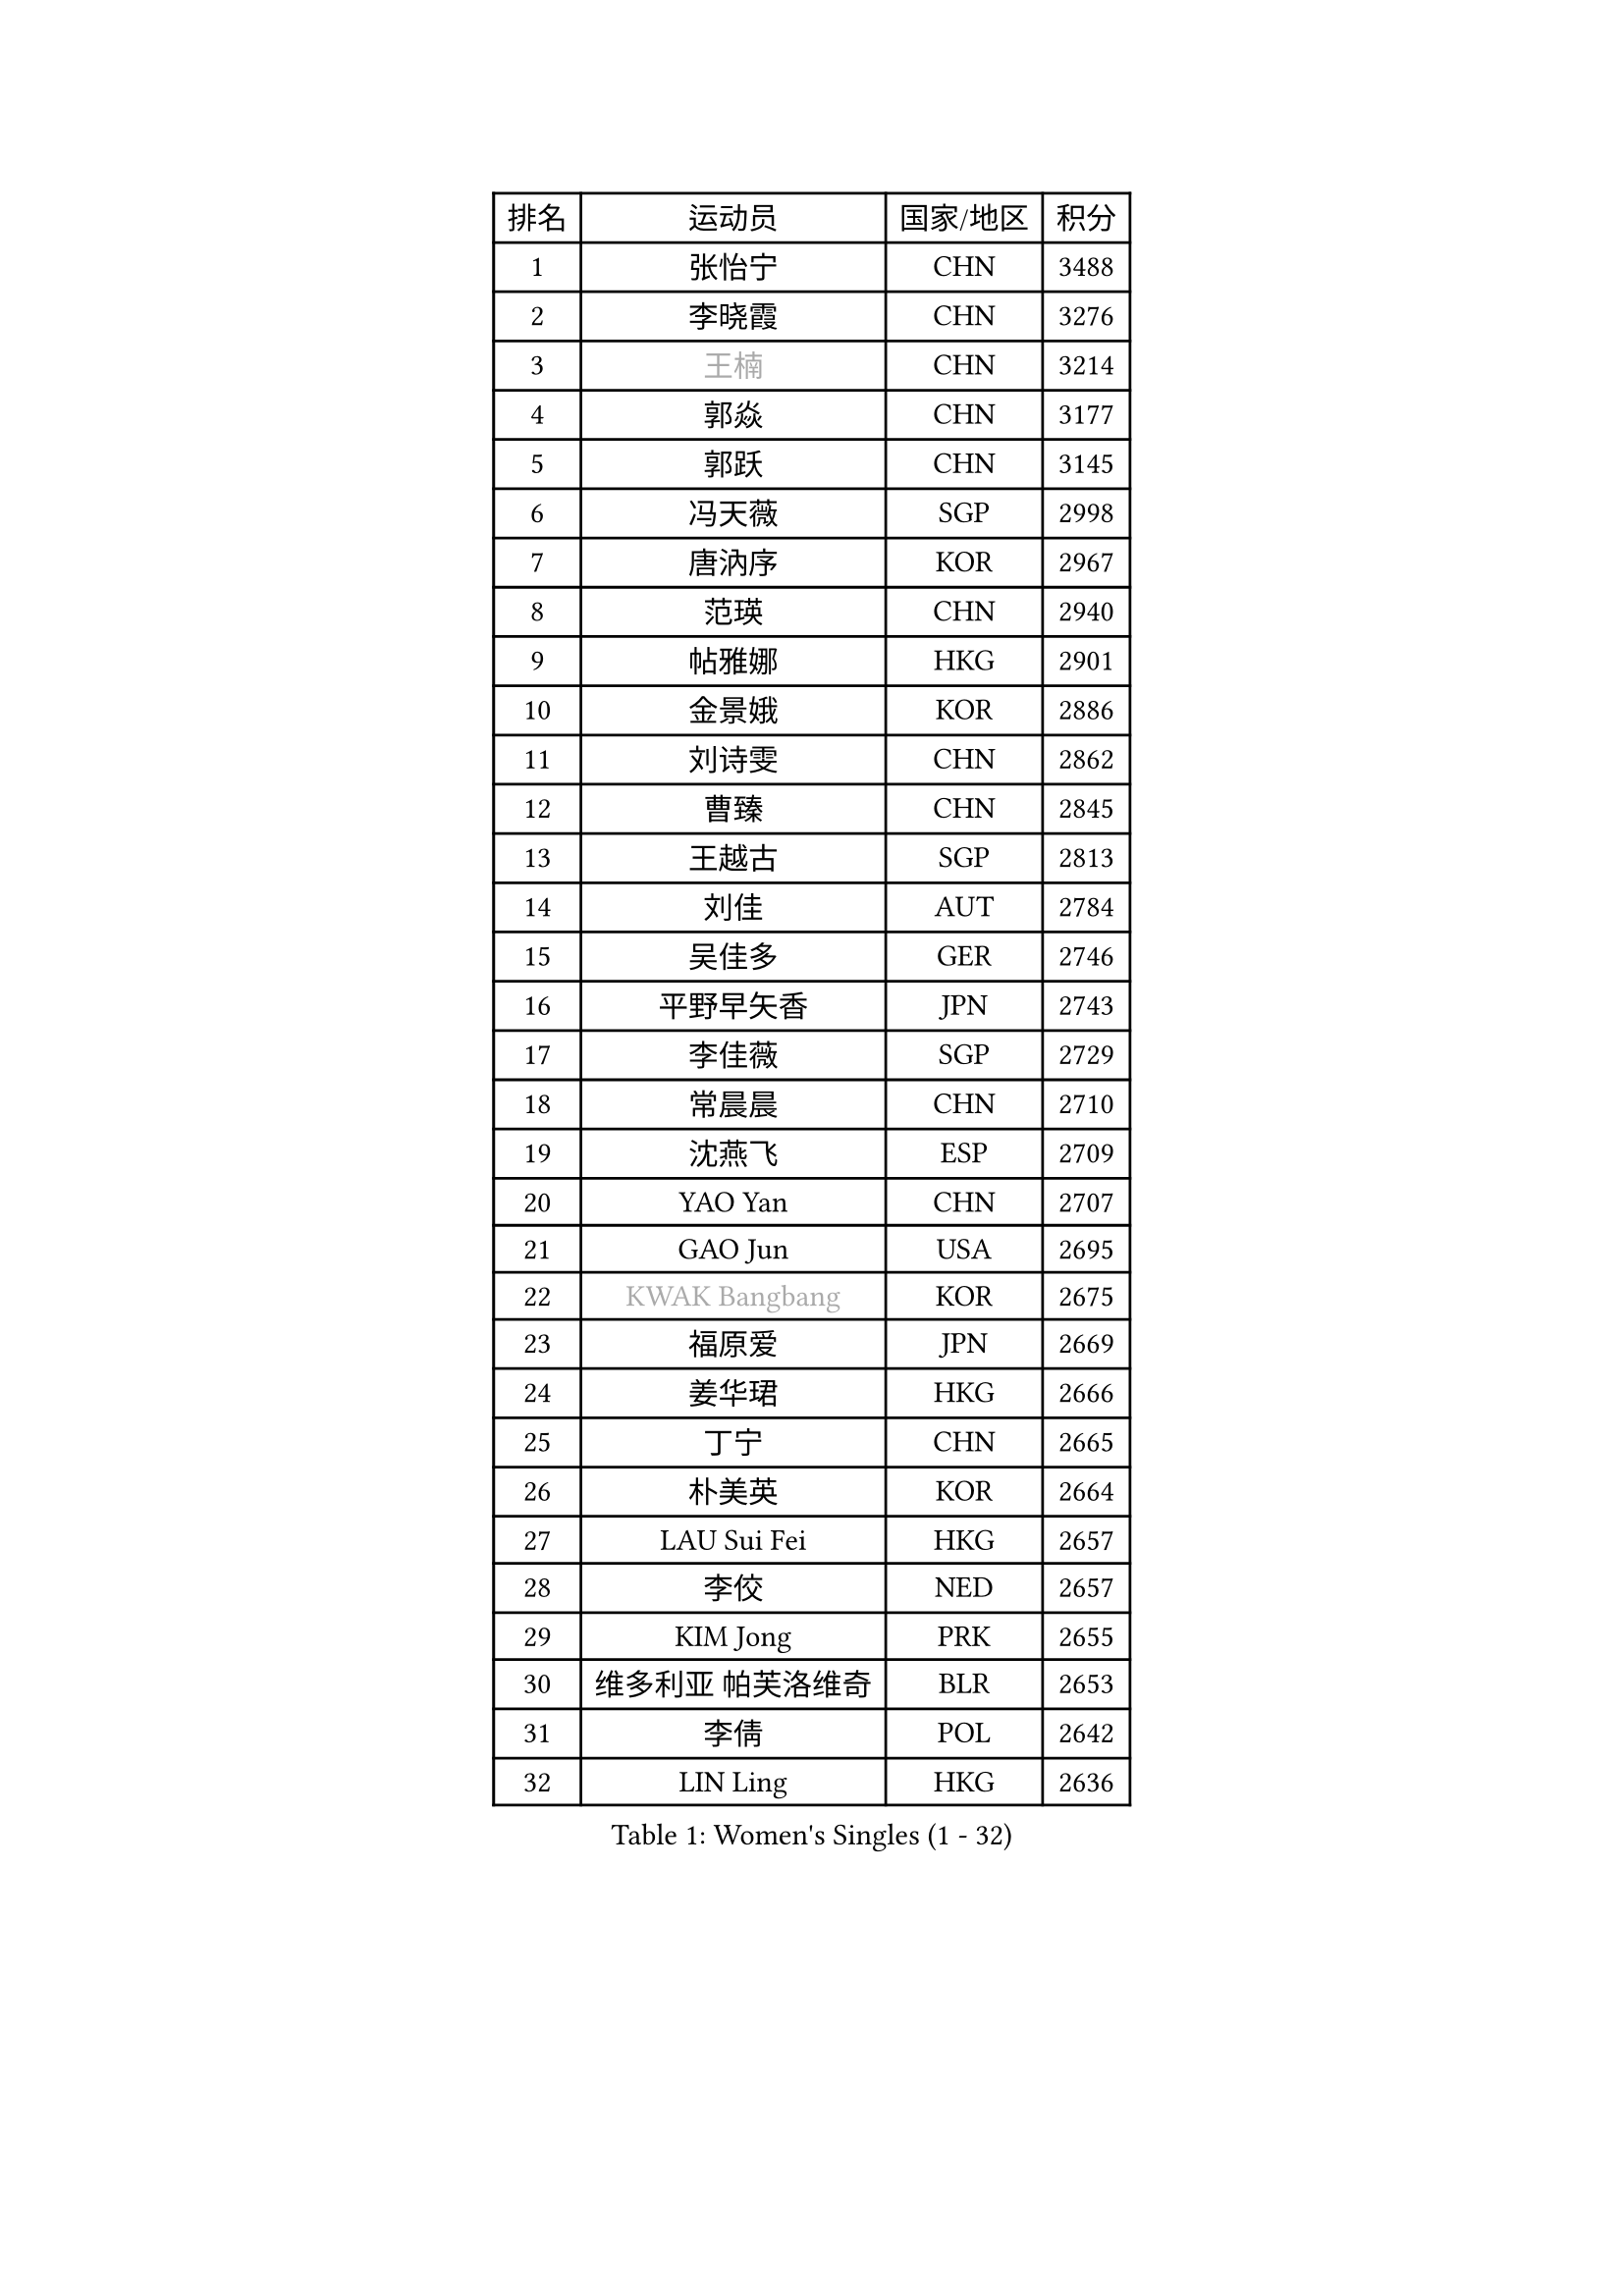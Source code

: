 
#set text(font: ("Courier New", "NSimSun"))
#figure(
  caption: "Women's Singles (1 - 32)",
    table(
      columns: 4,
      [排名], [运动员], [国家/地区], [积分],
      [1], [张怡宁], [CHN], [3488],
      [2], [李晓霞], [CHN], [3276],
      [3], [#text(gray, "王楠")], [CHN], [3214],
      [4], [郭焱], [CHN], [3177],
      [5], [郭跃], [CHN], [3145],
      [6], [冯天薇], [SGP], [2998],
      [7], [唐汭序], [KOR], [2967],
      [8], [范瑛], [CHN], [2940],
      [9], [帖雅娜], [HKG], [2901],
      [10], [金景娥], [KOR], [2886],
      [11], [刘诗雯], [CHN], [2862],
      [12], [曹臻], [CHN], [2845],
      [13], [王越古], [SGP], [2813],
      [14], [刘佳], [AUT], [2784],
      [15], [吴佳多], [GER], [2746],
      [16], [平野早矢香], [JPN], [2743],
      [17], [李佳薇], [SGP], [2729],
      [18], [常晨晨], [CHN], [2710],
      [19], [沈燕飞], [ESP], [2709],
      [20], [YAO Yan], [CHN], [2707],
      [21], [GAO Jun], [USA], [2695],
      [22], [#text(gray, "KWAK Bangbang")], [KOR], [2675],
      [23], [福原爱], [JPN], [2669],
      [24], [姜华珺], [HKG], [2666],
      [25], [丁宁], [CHN], [2665],
      [26], [朴美英], [KOR], [2664],
      [27], [LAU Sui Fei], [HKG], [2657],
      [28], [李佼], [NED], [2657],
      [29], [KIM Jong], [PRK], [2655],
      [30], [维多利亚 帕芙洛维奇], [BLR], [2653],
      [31], [李倩], [POL], [2642],
      [32], [LIN Ling], [HKG], [2636],
    )
  )#pagebreak()

#set text(font: ("Courier New", "NSimSun"))
#figure(
  caption: "Women's Singles (33 - 64)",
    table(
      columns: 4,
      [排名], [运动员], [国家/地区], [积分],
      [33], [MONTEIRO DODEAN Daniela], [ROU], [2624],
      [34], [PENG Luyang], [CHN], [2620],
      [35], [塔玛拉 鲍罗斯], [CRO], [2605],
      [36], [克里斯蒂娜 托特], [HUN], [2589],
      [37], [WANG Chen], [CHN], [2587],
      [38], [李洁], [NED], [2583],
      [39], [LEE Eunhee], [KOR], [2575],
      [40], [RAO Jingwen], [CHN], [2556],
      [41], [WU Xue], [DOM], [2548],
      [42], [伊丽莎白 萨玛拉], [ROU], [2545],
      [43], [KOMWONG Nanthana], [THA], [2530],
      [44], [福冈春菜], [JPN], [2513],
      [45], [于梦雨], [SGP], [2503],
      [46], [XIAN Yifang], [FRA], [2478],
      [47], [石垣优香], [JPN], [2471],
      [48], [HIURA Reiko], [JPN], [2467],
      [49], [FUJINUMA Ai], [JPN], [2458],
      [50], [倪夏莲], [LUX], [2452],
      [51], [SUN Beibei], [SGP], [2449],
      [52], [PAOVIC Sandra], [CRO], [2409],
      [53], [STEFANOVA Nikoleta], [ITA], [2404],
      [54], [GANINA Svetlana], [RUS], [2402],
      [55], [JEON Hyekyung], [KOR], [2400],
      [56], [POTA Georgina], [HUN], [2382],
      [57], [#text(gray, "KOSTROMINA Tatyana")], [BLR], [2376],
      [58], [ODOROVA Eva], [SVK], [2375],
      [59], [LI Qiangbing], [AUT], [2372],
      [60], [侯美玲], [TUR], [2371],
      [61], [JIA Jun], [CHN], [2369],
      [62], [JEE Minhyung], [AUS], [2361],
      [63], [SCHALL Elke], [GER], [2355],
      [64], [HUANG Yi-Hua], [TPE], [2353],
    )
  )#pagebreak()

#set text(font: ("Courier New", "NSimSun"))
#figure(
  caption: "Women's Singles (65 - 96)",
    table(
      columns: 4,
      [排名], [运动员], [国家/地区], [积分],
      [65], [PAVLOVICH Veronika], [BLR], [2337],
      [66], [BARTHEL Zhenqi], [GER], [2337],
      [67], [TAN Wenling], [ITA], [2332],
      [68], [TASEI Mikie], [JPN], [2331],
      [69], [LU Yun-Feng], [TPE], [2330],
      [70], [FEHER Gabriela], [SRB], [2329],
      [71], [PASKAUSKIENE Ruta], [LTU], [2327],
      [72], [LI Xue], [FRA], [2325],
      [73], [张瑞], [HKG], [2323],
      [74], [EKHOLM Matilda], [SWE], [2321],
      [75], [单晓娜], [GER], [2314],
      [76], [PROKHOROVA Yulia], [RUS], [2313],
      [77], [#text(gray, "MIROU Maria")], [GRE], [2307],
      [78], [KRAVCHENKO Marina], [ISR], [2304],
      [79], [SIBLEY Kelly], [ENG], [2303],
      [80], [藤井宽子], [JPN], [2301],
      [81], [ZHU Fang], [ESP], [2291],
      [82], [KONISHI An], [JPN], [2282],
      [83], [SKOV Mie], [DEN], [2269],
      [84], [NEGRISOLI Laura], [ITA], [2269],
      [85], [SOLJA Amelie], [AUT], [2256],
      [86], [BILENKO Tetyana], [UKR], [2256],
      [87], [PESOTSKA Margaryta], [UKR], [2255],
      [88], [#text(gray, "JIAO Yongli")], [ESP], [2252],
      [89], [#text(gray, "KOTIKHINA Irina")], [RUS], [2246],
      [90], [MOON Hyunjung], [KOR], [2241],
      [91], [TIKHOMIROVA Anna], [RUS], [2241],
      [92], [石贺净], [KOR], [2240],
      [93], [#text(gray, "TAN Paey Fern")], [SGP], [2238],
      [94], [LOVAS Petra], [HUN], [2233],
      [95], [DVORAK Galia], [ESP], [2232],
      [96], [BOLLMEIER Nadine], [GER], [2231],
    )
  )#pagebreak()

#set text(font: ("Courier New", "NSimSun"))
#figure(
  caption: "Women's Singles (97 - 128)",
    table(
      columns: 4,
      [排名], [运动员], [国家/地区], [积分],
      [97], [YU Kwok See], [HKG], [2229],
      [98], [TIMINA Elena], [NED], [2219],
      [99], [MOLNAR Cornelia], [CRO], [2216],
      [100], [PARTYKA Natalia], [POL], [2212],
      [101], [LAY Jian Fang], [AUS], [2211],
      [102], [NTOULAKI Ekaterina], [GRE], [2210],
      [103], [YAN Chimei], [SMR], [2205],
      [104], [MOCROUSOV Elena], [MDA], [2202],
      [105], [石川佳纯], [JPN], [2200],
      [106], [#text(gray, "KIM Mi Yong")], [PRK], [2198],
      [107], [ROBERTSON Laura], [GER], [2196],
      [108], [VACENOVSKA Iveta], [CZE], [2196],
      [109], [BAKULA Andrea], [CRO], [2195],
      [110], [LANG Kristin], [GER], [2195],
      [111], [KRAMER Tanja], [GER], [2191],
      [112], [STRBIKOVA Renata], [CZE], [2190],
      [113], [ERDELJI Anamaria], [SRB], [2187],
      [114], [郑怡静], [TPE], [2187],
      [115], [IVANCAN Irene], [GER], [2184],
      [116], [KIM Junghyun], [KOR], [2181],
      [117], [ETSUZAKI Ayumi], [JPN], [2175],
      [118], [RAMIREZ Sara], [ESP], [2171],
      [119], [#text(gray, "TODOROVIC Biljana")], [SLO], [2165],
      [120], [MIAO Miao], [AUS], [2162],
      [121], [XU Jie], [POL], [2160],
      [122], [FUHRER Monika], [SUI], [2160],
      [123], [DRINKHALL Joanna], [ENG], [2154],
      [124], [KO Somi], [KOR], [2152],
      [125], [KASABOVA Asya], [BUL], [2152],
      [126], [#text(gray, "YAN Xiaoshan")], [POL], [2145],
      [127], [DOLGIKH Maria], [RUS], [2142],
      [128], [KIM Kyungha], [KOR], [2141],
    )
  )